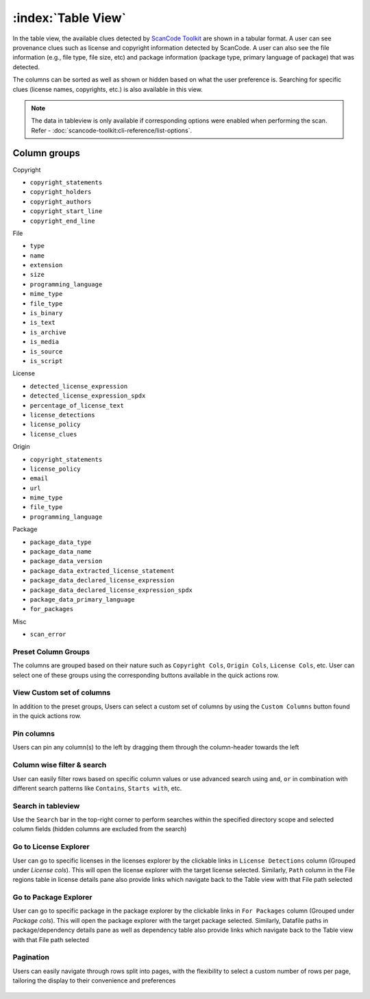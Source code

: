.. _table-view:

===================
:index:`Table View`
===================

In the table view, the available clues detected by `ScanCode Toolkit <https://github.com/aboutcode-org/scancode-toolkit/>`_
are shown in a tabular format. A user can see provenance clues such as license and copyright
information detected by ScanCode. A user can also see the file information (e.g., file type,
file size, etc) and package information (package type, primary language of package) that was
detected.

The columns can be sorted as well as shown or hidden based on what the user
preference is. Searching for specific clues (license names, copyrights, etc.)
is also available in this view.

.. Note::
  The data in tableview is only available if corresponding options were enabled when performing the scan.
  Refer - :doc:`scancode-toolkit:cli-reference/list-options`.

----------------
Column groups
----------------

Copyright

- ``copyright_statements``
- ``copyright_holders``
- ``copyright_authors``
- ``copyright_start_line``
- ``copyright_end_line``

File

- ``type``
- ``name``
- ``extension``
- ``size``
- ``programming_language``
- ``mime_type``
- ``file_type``
- ``is_binary``
- ``is_text``
- ``is_archive``
- ``is_media``
- ``is_source``
- ``is_script``

License

- ``detected_license_expression``
- ``detected_license_expression_spdx``
- ``percentage_of_license_text``
- ``license_detections``
- ``license_policy``
- ``license_clues``

Origin

- ``copyright_statements``
- ``license_policy``
- ``email``
- ``url``
- ``mime_type``
- ``file_type``
- ``programming_language``

Package

- ``package_data_type``
- ``package_data_name``
- ``package_data_version``
- ``package_data_extracted_license_statement``
- ``package_data_declared_license_expression``
- ``package_data_declared_license_expression_spdx``
- ``package_data_primary_language``
- ``for_packages``

Misc

- ``scan_error``

.. figure:: data/tableview/tableview-intro.gif

Preset Column Groups
------------------------------
The columns are grouped based on their nature such as
``Copyright Cols``, ``Origin Cols``, ``License Cols``, etc.
User can select one of these groups using the corresponding buttons available
in the quick actions row.

.. figure:: data/tableview/tableview-column-groups.gif

View Custom set of columns
----------------------------------------
In addition to the preset groups, Users can select a custom set of columns by
using the ``Custom Columns`` button found in the quick actions row.

.. figure:: data/tableview/tableview-custom-columns.gif

Pin columns
-------------------------------
Users can pin any column(s) to the left by dragging them through the column-header towards the left

.. figure:: data/tableview/tableview-pin-columns.gif

Column wise filter & search
-------------------------------------------
User can easily filter rows based on specific column values or use advanced search
using ``and``, ``or`` in combination with different search patterns like
``Contains``, ``Starts with``, etc.

.. figure:: data/tableview/tableview-column-filter-search.gif

Search in tableview
----------------------------
Use the ``Search`` bar in the top-right corner to perform searches within the
specified directory scope and selected column fields (hidden columns are excluded from the search)

.. figure:: data/tableview/tableview-search.gif

Go to License Explorer
------------------------
User can go to specific licenses in the licenses explorer by the clickable links
in ``License Detections`` column (Grouped under `License cols`).
This will open the license explorer with the target license selected.
Similarly, ``Path`` column in the File regions table in license details pane also
provide links which navigate back to the Table view with that File path selected

.. figure:: data/tableview/tableview-to-license.gif

Go to Package Explorer
------------------------
User can go to specific package in the package explorer by the clickable
links in ``For Packages`` column (Grouped under `Package cols`).
This will open the package explorer with the target package selected.
Similarly, Datafile paths in package/dependency details pane as well as
dependency table also provide links which navigate back to the Table view
with that File path selected

.. figure:: data/tableview/tableview-to-package.gif

Pagination
------------------------
Users can easily navigate through rows split into pages, with the flexibility to select a
custom number of rows per page, tailoring the display to their convenience and preferences

.. figure:: data/tableview/tableview-pagination.gif

